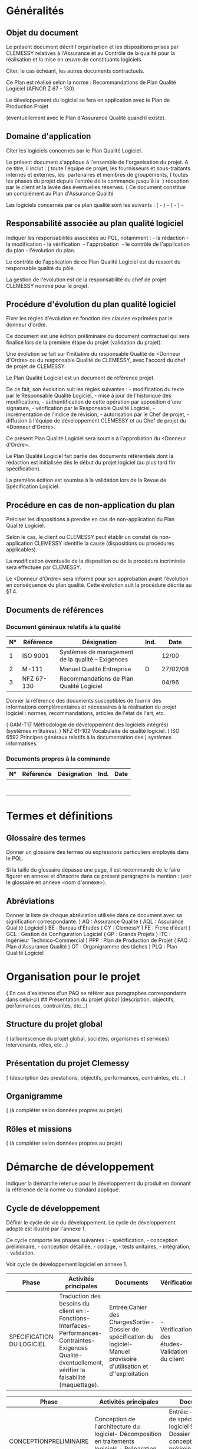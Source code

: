 * Généralités
:PROPERTIES:
:CUSTOM_ID: généralités
:END:
** Objet du document
:PROPERTIES:
:CUSTOM_ID: objet-du-document
:END:
Le présent document décrit l'organisation et les dispositions prises par
CLEMESSY relatives à l'Assurance et au Contrôle de la qualité pour la
réalisation et la mise en œuvre de constituants logiciels.

Citer, le cas échéant, les autres documents contractuels.

Ce Plan est réalisé selon la norme : Recommandations de Plan Qualité
Logiciel (AFNOR Z 67 - 130).

Le développement du logiciel se fera en application avec le Plan de
Production Projet

(éventuellement avec le Plan d'Assurance Qualité quand il existe).

** Domaine d'application
:PROPERTIES:
:CUSTOM_ID: domaine-dapplication
:END:
Citer les logiciels concernés par le Plan Qualité Logiciel.

Le présent document s'applique à l'ensemble de l'organisation du projet.
A ce titre, il inclut : ( toute l'équipe de projet, les fournisseurs et
sous-traitants internes et externes, les  partenaires et membres de
groupements, ( toutes les phases du projet depuis l'entrée de la
commande jusqu'à la  ) réception par le client et la levée des
éventuelles réserves. ( Ce document constitue un complément au Plan
d'Assurance Qualité

Les logiciels concernés par ce plan qualité sont les suivants : ( - ) -
( - ) -

** Responsabilité associée au plan qualité logiciel
:PROPERTIES:
:CUSTOM_ID: responsabilité-associée-au-plan-qualité-logiciel
:END:
Indiquer les responsabilités associées au PQL, notamment : - la
rédaction - la modification - la vérification  - l'approbation  - le
contrôle de l'application du plan - l'évolution du plan.

Le contrôle de l'application de ce Plan Qualité Logiciel est du ressort
du responsable qualité du pôle.

La gestion de l'évolution est de la responsabilité du chef de projet
CLEMESSY nommé pour le projet.

** Procédure d'évolution du plan qualité logiciel
:PROPERTIES:
:CUSTOM_ID: procédure-dévolution-du-plan-qualité-logiciel
:END:
Fixer les règles d'évolution en fonction des clauses exprimées par le
donneur d'ordre.

Ce document est une édition préliminaire du document contractuel qui
sera finalisé lors de la première étape du projet (validation du
projet).

Une évolution se fait sur l'initiative du responsable Qualité de
<Donneur d'Ordre> ou du responsable Qualité de CLEMESSY, avec l'accord
du chef de projet de CLEMESSY.

Le Plan Qualité Logiciel est un document de référence projet.

De ce fait, son évolution suit les règles suivantes : - modification du
texte par le Responsable Qualité Logiciel, - mise à jour de l'historique
des modifications, - authentification de cette opération par apposition
d'une signature, - vérification par le Responsable Qualité Logiciel, -
incrémentation de l'indice de révision, - autorisation par le Chef de
projet, - diffusion à l'équipe de développement CLEMESSY et au Chef de
projet du <Donneur d'Ordre>.

Ce présent Plan Qualité Logiciel sera soumis à l'approbation du <Donneur
d'Ordre>.

Le Plan Qualité Logiciel fait partie des documents référentiels dont la
rédaction est initialisée dès le début du projet logiciel (au plus tard
fin spécification).

La première édition est soumise à la validation lors de la Revue de
Spécification Logiciel.

** Procédure en cas de non-application du plan
:PROPERTIES:
:CUSTOM_ID: procédure-en-cas-de-non-application-du-plan
:END:
Préciser les dispositions à prendre en cas de non-application du Plan
Qualité Logiciel.

Selon le cas, le client ou CLEMESSY peut établir un constat de
non-application CLEMESSY identifie la cause (dispositions ou procédures
applicables).

La modification éventuelle de la disposition ou de la procédure
incriminée sera effectuée par CLEMESSY.

Le <Donneur d'Ordre> sera informé pour son approbation avant l'évolution
en conséquence du plan qualité. Cette évolution suit la procédure
décrite au §1.4.

** Documents de références
:PROPERTIES:
:CUSTOM_ID: documents-de-références
:END:
*** Document généraux relatifs à la qualité
:PROPERTIES:
:CUSTOM_ID: document-généraux-relatifs-à-la-qualité
:END:
| N° | Référence  | Désignation                                       | Ind. | Date     |
|----+------------+---------------------------------------------------+------+----------|
| 1  | ISO 9001   | Systèmes de management de la qualité -- Exigences |      | 12/00    |
| 2  | M-111      | Manuel Qualité Entreprise                         | D    | 27/02/08 |
| 3  | NFZ 67-130 | Recommandations de Plan Qualité Logiciel          |      | 04/96    |

Donner la référence des documents susceptibles de fournir des
informations complémentaires et nécessaires à la réalisation du projet
logiciel : normes, recommandations, articles de l'état de l'art, etc.

( GAM-T17 Méthodologie de développement des logiciels intégrés)
(systèmes militaires). ) NFZ 61-102 Vocabulaire de qualité logiciel. (
ISO 6592 Principes généraux relatifs à la documentation des ) systèmes
informatisés.

*** Documents propres à la commande
:PROPERTIES:
:CUSTOM_ID: documents-propres-à-la-commande
:END:
| N° | Référence | Désignation | Ind. | Date |
|----+-----------+-------------+------+------|
|    |           |             |      |      |
|    |           |             |      |      |
|    |           |             |      |      |
|    |           |             |      |      |
|    |           |             |      |      |
|    |           |             |      |      |
|    |           |             |      |      |

* Termes et définitions
:PROPERTIES:
:CUSTOM_ID: termes-et-définitions
:END:
** Glossaire des termes
:PROPERTIES:
:CUSTOM_ID: glossaire-des-termes
:END:
Donner un glossaire des termes ou expressions particuliers employés dans
le PQL.

Si la taille du glossaire dépasse une page, il est recommandé de le
faire figurer en annexe et d'inscrire dans ce présent paragraphe la
mention : (voir le glossaire en annexe <nom d'annexe>).

** Abréviations
:PROPERTIES:
:CUSTOM_ID: abréviations
:END:
Donner la liste de chaque abréviation utilisée dans ce document avec sa
signification correspondante. ) AQ : Assurance Qualité ( AQL : Assurance
Qualité Logiciel ) BE : Bureau d'Etudes ( CY : ClemessY ) FE : Fiche
d'écart ) GCL : Gestion de Configuration Logiciel ( GP : Grands
Projets ) ITC : Ingénieur Technico-Commercial ) PPP : Plan de Production
de Projet ( PAQ : Plan d'Assurance Qualité ) OT : Organigramme des
tâches ) PLQ : Plan Qualité Logiciel

* Organisation pour le projet
:PROPERTIES:
:CUSTOM_ID: organisation-pour-le-projet
:END:
( En cas d'existence d'un PAQ se référer aux paragraphes correspondants
dans celui-ci) ## Présentation du projet global (description, objectifs,
performances, contraintes, etc...)

** Structure du projet global
:PROPERTIES:
:CUSTOM_ID: structure-du-projet-global
:END:
( (arborescence du projet global, sociétés, organismes et services)
intervenants, rôles, etc...)

** Présentation du projet Clemessy
:PROPERTIES:
:CUSTOM_ID: présentation-du-projet-clemessy
:END:
( (description des prestations, objectifs, performances, contraintes,
etc...)

** Organigramme
:PROPERTIES:
:CUSTOM_ID: organigramme
:END:
( (à compléter selon données propres au projet)

** Rôles et missions
:PROPERTIES:
:CUSTOM_ID: rôles-et-missions
:END:
( (à compléter selon données propres au projet)

* Démarche de développement
:PROPERTIES:
:CUSTOM_ID: démarche-de-développement
:END:
Indiquer la démarche retenue pour le développement du produit en donnant
la référence de la norme ou standard appliqué.

** Cycle de développement
:PROPERTIES:
:CUSTOM_ID: cycle-de-développement
:END:
Définir le cycle de vie du développement. Le cycle de développement
adopté est illustré par l'annexe 1.

Ce cycle comporte les phases suivantes : - spécification, - conception
préliminaire, - conception détaillée, - codage, - tests unitaires, -
intégration, - validation.

Voir cycle de développement logiciel en annexe 1.

| Phase                     | Activités principales                                                                                                                                             | Documents                                                                                                                  | Vérification                                    |
|---------------------------+-------------------------------------------------------------------------------------------------------------------------------------------------------------------+----------------------------------------------------------------------------------------------------------------------------+-------------------------------------------------|
| SPECIFICATION DU LOGICIEL | Traduction des besoins du client en :- Fonctions- Interfaces- Performances- Contraintes- Exigences Qualité- éventuellement, vérifier la faisabilité (maquettage). | Entrée:Cahier des ChargesSortie:- Dossier de spécification du logiciel- Manuel provisoire d'utilisation et d''exploitation | - Vérification des études- Validation du client |

| Phase                  | Activités principales                                                                                                                                                                          | Documents                                                                                                                                                                                        | Vérification                                                                             |
|------------------------+------------------------------------------------------------------------------------------------------------------------------------------------------------------------------------------------+--------------------------------------------------------------------------------------------------------------------------------------------------------------------------------------------------+------------------------------------------------------------------------------------------|
| CONCEPTIONPRELIMINAIRE | Conception de l'architecture du logiciel- Décomposition en traitements logiciels.- Préparation de l'intégration et la validation du logiciel.                                                  | Entrée:- Dossier de spécification du logiciel Sortie:- Dossier de conception préliminaire- Dossier provisoire des tests de validation                                                            | - Vérification des études- Validation du client                                          |
| CONCEPTION DETAILLEE   | Conception de chaque traitement (fournir une solution algorithmique à chaque constituant, préciser les structures internes et les interfaces des constituants)Préparation des tests unitaires. | Entrée:- Dossier de conception préliminaire Sortie:- Dossier de conception détaillée- Dossier provisoire des tests unitaires                                                                     | - Vérification des études- Revue de conception                                           |
| CODAGE                 | Coder les composants. Il s'agit de traduire, dans un langage de programmation, le résultat de la conception détaillée.                                                                         | Entrée:- Dossier de conception détailléeSortie:- listage des modules codés.- Dossier des Tests unitaires.                                                                                        | Lecture de code et vérification de conformité code par rapport à sa conception détaillée |
| TESTS UNITAIRES        | Vérifier que chaque module codé est conforme à sa description dans le Dossier de conception détailléeTest unitaire de chaque traitement.                                                       | Entrée:- Dossier des Tests unitaires- Dossier de conception détailléeSortie:- Dossier des Tests unitaires.- listage des modules testés unitairement.- Dossier des Tests d'Intégration.           | - Vérification au travers des rapports de tests                                          |
| INTEGRATION            | Assemblage progressif des traitements.Une plate-forme de tests et de simulations est mise en place. Les outils utilisés sont précisés.Réalisation des tests                                    | Entrée:- Dossier des Tests d'Intégration- Dossier de conception préliminaireSortie:- Dossier des tests d'Intégration- listage des modulestestés en Intégration.- Dossier des tests de validation | - Vérification au travers des rapports de tests                                          |

| Phase      | Activités principales                                                                                                                                   | Documents                                                                                                                                                                                                                                       | Vérification                                    |
|------------+---------------------------------------------------------------------------------------------------------------------------------------------------------+-------------------------------------------------------------------------------------------------------------------------------------------------------------------------------------------------------------------------------------------------+-------------------------------------------------|
| VALIDATION | Tests du logiciel complet en fonctionnement opérationnel - vérifier qu'il correspond à la spécification technique du besoin- prononcer la qualification | Entrée:- Dossier des tests de validation- Dossier de spécification du logiciel- Cahier de recetteSortie:- Dossier des tests de validation- Dossiers définitifs des phases précédentes.- PV de Recette- Manuels d'utilisation et d'exploitation. | - Vérification au travers des rapports de tests |

Tableau 1: Cycle de vie logiciel

Définir avec l'approbation du donneur d'ordre les modifications à
apporter à ce cycle de vie afin de l'adapter à ce présent projet.

Compléter le tableau ci-dessous avec l'approbation du donneur d'ordre.

| Phase                    | Revue en fin de phaseavec le Client |
|--------------------------+-------------------------------------|
| Spécification            | X                                   |
| Conception Préliminaire  |                                     |
| Conception Détaillée     |                                     |
| Codage + Tests Unitaires |                                     |
| Intégration              | X                                   |
| Validation               | X                                   |

Tableau 2 : Phases et revues

** Description des phases du cycle de développement
:PROPERTIES:
:CUSTOM_ID: description-des-phases-du-cycle-de-développement
:END:
Le processus de développement est décomposé en phases distinctes. Chaque
phase fournit des articles qui vont servir d'entrée à la phase suivante.
L'ensemble des tâches effectuées dans une phase se décompose en un
nombre fini d'activités ayant chacune ses objectifs, ses entrées, ses
ressources et les résultats à produire.

Les résultats des phases sont validés dans lors des revues spécifiés
dans le tableau 4.

* Documentation
:PROPERTIES:
:CUSTOM_ID: documentation
:END:
Selon procédure "Maîtrise des documents et des données propres aux
projets".

Donner toutes les informations nécessaires à l'élaboration, utilisation
et la gestion de la documentation du projet.

Pour tout document, indiquer : - état relatif aux fournitures
contractuelles ( livrable, consultable ou privé), - responsables
(rédaction, modification, approbation, diffusion), - périodes et
conditions de mises à jour, - diffusion et application.

** Les documents de gestion de projet
:PROPERTIES:
:CUSTOM_ID: les-documents-de-gestion-de-projet
:END:
C'est l'ensemble des documents administratifs de gestion et de suivi
d'avancement du projet. Ces documents comprennent : - plan de Production
Projet, - plan Qualité Logiciel, - planning détaillé, - rapport de Suivi
de l'avancement, - comptes rendus de Revues et Audits, - comptes rendus
des réunions.

Ces documents sont enregistrés et font partie de la bibliothèque
générale du projet.

Au tableau 3 figurent les documents de gestion de projet à réaliser
et/ou à livrer.

Compléter le tableau ci-dessous avec l'approbation du donneur d'ordre.

| Exigence document | à réaliser | à livrer | à soumettre à l'acceptation du client |
|-------------------+------------+----------+---------------------------------------|
| PPP               | X          |          |                                       |
| Planning          | X          | X        | X                                     |
| PQL               | X          | X        | X                                     |

Tableau 3 : Documents de Gestion de Projet

** Les documents techniques de réalisation
:PROPERTIES:
:CUSTOM_ID: les-documents-techniques-de-réalisation
:END:
Il s'agit des documents des référentiels (voir le cycle de vie), et des
procédures spécifiques référencées par le Plan Qualité. L'exigence
contractuelle retenue pour cet ensemble des documents figure au
tableau 4.

Compléter le tableau ci-dessous avec l'approbation du donneur d'ordre.

| Exigence Document                    | à réaliser | à livrer | à soumettre à l'acceptation du client |
|--------------------------------------+------------+----------+---------------------------------------|
| Dossier de spécification du logiciel | X          | X        | X                                     |
| Dossier de conception préliminaire   | X          |          |                                       |
| Dossier de conception Détaillée      | X          |          |                                       |
| Dossier de codage                    | X          |          |                                       |
| Dossier de tests unitaires           | X          |          |                                       |
| Dossier de tests d'intégration       | X          |          |                                       |
| Listing                              | X          | X        |                                       |
| Dossier de recette                   | X          | X        | X                                     |

Tableau 4 : Documents Techniques de Réalisation 

** Les manuels d'utilisation et d'exploitation
:PROPERTIES:
:CUSTOM_ID: les-manuels-dutilisation-et-dexploitation
:END:
Il s'agit des documents faisant partie du produit logiciel et à l'usage
des utilisateurs. A ce titre, ils sont livrés sous forme de manuels :
utilisateur de référence, de programmation et d'installation. Les
exigences relatives aux manuels figurent au tableau 5 ci-dessous.

Compléter le tableau ci-dessous avec l'approbation du donneur d'ordre.

| Exigence Document                       | à réaliser | à livrer | à soumettre à l'acceptation du client |
|-----------------------------------------+------------+----------+---------------------------------------|
| Manuel d'Utilisation                    | X          | X        | X                                     |
| Manuel d'Installation et d'exploitation | X          | X        | X                                     |

Tableau 5 : Manuels d'Utilisation et d'Exploitation

* Maitrise des documents
:PROPERTIES:
:CUSTOM_ID: maitrise-des-documents
:END:
** Maitrise de la documentation du projet
:PROPERTIES:
:CUSTOM_ID: maitrise-de-la-documentation-du-projet
:END:
La documentation liée à un projet recouvre l'ensemble des documents
reçus, émis, crées et utilisés depuis l'entrée de la commande jusqu'à la
fin de période de garantie.

L'ensemble de cette documentation est classée dans le dossier de projet
du CHEF DE PROJET.

Les documents à jour sont recensés dans un dossier de référence et
identifiés en tant que tel (Master, Témoin BE, etc.).

Le détail de l'organisation, de la présentation et du contenu du dossier
de projet est décrit dans la procédure "Maîtrise des documents et
données propres aux projets".

** Identification
:PROPERTIES:
:CUSTOM_ID: identification
:END:
Documents administratifs, de gestion, de suivi de projet : ces documents
sont identifiés par le nom du projet, le numéro de la commande et la
date. Documents techniques créés par le projet : ces documents sont
identifiés selon le principe suivant : *8E - CCCCC - TT - DD - NN - A*
*8E* : identification du Pôle GP *CCCCC* : 5 chiffres pour le N° de
commande *TT* : 2 chiffres pour la tranche *DD* : 2 lettres pour le type
de document *NN* : 2 chiffres pour le numéro du document *A* : 1 lettre
pour l'indice de révision ### Présentation des documents techniques (Les
standards de présentation des documents (page de garde pour les
différents types de documents, formats, etc.) sont donnés en annexe.)

*** Evolution des documents techniques
:PROPERTIES:
:CUSTOM_ID: evolution-des-documents-techniques
:END:
Les documents portent l'indice A depuis leur établissement jusqu'à leur
première diffusion.

Toute modification après diffusion d'un document incrémente l'indice de
révision.

** Recensement des documents techniques
:PROPERTIES:
:CUSTOM_ID: recensement-des-documents-techniques
:END:
L'ensemble des documents techniques reçus, créés, émis sont recensés sur
des listes comprenant pour chaque document : - la référence du
document, - son indice, - sa date de création ou de modification, -
l'entité émettrice ou destinataire.

*** Diffusion des documents techniques
:PROPERTIES:
:CUSTOM_ID: diffusion-des-documents-techniques
:END:
Les diffusions internes au pôle GP sont faites soit par listes de
diffusion, soit par fiches de circulation, soit par annotation des
documents.

Les diffusions aux sous-traitants se font par bordereau.

Les diffusions au client se font par bordereau signés par le CHEF DE
PROJET.

Le bordereau précise la nature des envois (Bon Pour Exécution, pour
information, pour approbation, etc.).

Les documents mentionnent le statut du document (Vu Sans Observation,
Bon Pour Exécution, etc.).

La liste des documents à jour est jointe aux diffusions ou mise à
disposition des utilisateurs.

** Maitrise du courrier
:PROPERTIES:
:CUSTOM_ID: maitrise-du-courrier
:END:
La méthode de maîtrise du courrier échangé avec l'extérieur est définie
dans la procédure "Traitement du courrier".

Ainsi : - le courrier reçu des clients et des partenaires (groupements)
est enregistré à l'entrée avec - la date d'arrivée,  - l'entité
réceptionnaire, - le destinataire, - le courrier destiné aux clients et
aux partenaires est approuvé et signé par le CHEF DE PROJET selon les
pouvoirs de signature en vigueur, daté et enregistré.

** Echange client - prestataire
:PROPERTIES:
:CUSTOM_ID: echange-client---prestataire
:END:
Coordonnées des intervenants ( (tableau 6.4.1 du PLAN DE PRODUCTION
PROJET)

Règles d'échanges, de circulation, de diffusion ( (préciser les règles
selon dispositions propres au projet)

Les informations acheminées sur ce circuit concernent principalement les
revues d'inspection, le processus d'actions correctrices et la recette.

Documentations et informations relatives : - réunions, revues,
réceptions, - modifications et anomalies, - relations contractuelles et
commerciales, - assurance qualité (normes, standards,
recommandations), - client final : formation, exploitation, maintenance.

| InterlocuteursSujet      | CLEMESSY | <Donneur d'Ordre> | Sous-traitantexterne | Sous-traitantinterne |
|--------------------------+----------+-------------------+----------------------+----------------------|
| Relations contractuelles |          |                   |                      |                      |
| Technique                |          |                   |                      |                      |
| Assurance Qualité        |          |                   |                      |                      |

Tableau 6 : Echanges d'informations relatives au projet

* Gestion de la configuration
:PROPERTIES:
:CUSTOM_ID: gestion-de-la-configuration
:END:
Préciser les dispositions spécifiques prises pour gérer la configuration
du logiciel.

Un ensemble des fiches sont utilisées dans les différentes activités de
gestion de la configuration du produit logiciel.

** Identification de la configuration
:PROPERTIES:
:CUSTOM_ID: identification-de-la-configuration
:END:
L'identification concerne deux types d'éléments : - le processus de
réalisation (procédures de génération, documents et outils
spécifiques), - le produit logiciel (les programmes et la documentation
associée).

** Gestion des versions et contrôle de la configuration
:PROPERTIES:
:CUSTOM_ID: gestion-des-versions-et-contrôle-de-la-configuration
:END:
- Les versions des logiciels de fourniture de tiers sont gérés tout au
  long du projet.
- Les versions de logiciels applicatifs sont gérées à partir de la
  recette plate-forme, à chaque phase importante (recette, après la
  levée des réserves, avant départ sur site, après réception, après la
  levée des réserves sur le site) une sauvegarde est réalisée. A chaque
  sauvegarde est associée une fiche d'identification de logiciel.
- Tout au long de projet nous assurons une gestion des sauvegardes.

** Suivi de la configuration
:PROPERTIES:
:CUSTOM_ID: suivi-de-la-configuration
:END:
L'ensemble des formulaires (voir page de présentation en annexe) permet
de suivre la configuration lors de son évolution.

** Gestion des supports et livraison
:PROPERTIES:
:CUSTOM_ID: gestion-des-supports-et-livraison
:END:
Décrire les dispositions spécifiées pour la gestion des supports et la
livraison des articles. Le Guide de Gestion de Configurations Logiciel
rappelle les actions à effectuer.

Indiquer les précautions à prendre pour la manipulation des supports
non-standards.

Définir les modalités de diffusion. ( Tout article livré au client est
accompagné d'une fiche de distribution qui décrit la constitution de
l'emballage ou package (voir la fiche FD en annexe). ( Les détails des
articles constituants figurent sur leurs fiches de version respectives
(voir) FV en annexe).

* Gestion des modifications
:PROPERTIES:
:CUSTOM_ID: gestion-des-modifications
:END:
Selon procédure  "Traitement des modifications" réf. : M-145 (décrire
les particularités ou les exigences du projet).

* Méthodes, outils et rêgles
:PROPERTIES:
:CUSTOM_ID: méthodes-outils-et-rêgles
:END:
Pour chaque phase ou activité, indiquer la méthode, technique et les
outils de support choisis le développement et les tests. Préciser les
normes et standards à respecter (exemple méthode d'analyse, standard de
codage,  etc. ...).

** Méthodes d'analyse
:PROPERTIES:
:CUSTOM_ID: méthodes-danalyse
:END:
La méthode utilisée pour le développement sera la suivante : (
Prototypage de l'Interface Homme Machine (IHM) en début de phase de
conception ) Validation de ce maquettage par le futur exploitant (
Méthode d'analyse

*** Exemple de Méthode d'analyse
:PROPERTIES:
:CUSTOM_ID: exemple-de-méthode-danalyse
:END:
(applicable depuis la phase de spécification logicielle jusqu'a la
conception préliminaire).

L'installation sera décomposée fonctionnellement en modules.

Cette décomposition fonctionnelle est basée sur la méthode S.A.
(Structured Analysis). Cette méthode est du type analyse descendante.
Partant de fonctions générales, on décompose ces fonctions en
sous-fonctions jusqu'à obtention des fonctions élémentaires.

*** Descriptif du symbolisme utilisé
:PROPERTIES:
:CUSTOM_ID: descriptif-du-symbolisme-utilisé
:END:
. fonctions

[[https://lh7-us.googleusercontent.com/xAgEQYgyLbuTlWEVgytlst8xcsd3jkVSA0CAxlcr00KU57cEcnDzEs0E0SpiJADz0F7Ge2cKJdKSpXshbvpQkAd4m9KcqCH_2rQxwxe9SwxoZ4lXMNsTjXIsxENQeu-Qlto16PaeO2ddQSiInT4B]]

Elles décrivent les composants extérieurs au système (procédé ou
périphérique) ou les opérateurs agissant sur le système.

. flux de données

[[https://lh7-us.googleusercontent.com/Az_wSHfv9TkUVOwxfQ_mOqwc0lxzf0Hu5mkE6CB3tC7iajTqRRF-AG5KrAtT106l9Wnrl6Yf6YURVYmaemGiqsXIjDECTp-ndhdtSRf5cltUCtJA1lGfJ5wrYHMTijA7qKZVh9gyWTdP8KuNKkmt]]

. fichiers ou tables

[[https://lh7-us.googleusercontent.com/_orhV-uTTuDzOSYZYDqTzacV7lUfm6WvYHrcONdIIE4FChJj5x1KiEfVYSpZET9_--5zvkooldHt0H38cqzeLVCUZFQWW77qedPG4fY-DJ_tZuSwqcdG4THxbbmKZSVv-wfeMxwCBUMelEJuufgO]](1)

[[https://lh7-us.googleusercontent.com/4VfWekiV0aPgrHKXriXa64IkKw-MsxesWBIgFAYssSpiWvbKROXYdddLzuqvREbXL-3xQcS7IWIRHHA4iJBvrnZ-Hw0zTxNHa1lj1LWkMzC79NkRppniniGiZel0kPAx_K8SHeaXhZuNkqArVZGU]]

[[https://lh7-us.googleusercontent.com/_orhV-uTTuDzOSYZYDqTzacV7lUfm6WvYHrcONdIIE4FChJj5x1KiEfVYSpZET9_--5zvkooldHt0H38cqzeLVCUZFQWW77qedPG4fY-DJ_tZuSwqcdG4THxbbmKZSVv-wfeMxwCBUMelEJuufgO]](2)

Ils représentent un stockage permanent ou temporaire de données. Les
flèches symbolisent l'écriture (1) ou la lecture (2) des données.

*Fonction* Les fonctions représentent les traitements ou actions qui
traitent les flux de données entrants pour élaborer les flux de données
sortants.

*Niveaux des fonctions* La boîte de premier niveau constitue le
diagramme de contexte du système à réaliser.

Elle contient la ou les fonctions les plus générales possibles du
système, ensuite elles sont décomposées en sous-fonctions qui
elles-mêmes peuvent être décomposées et ce jusqu'à obtention du niveau
de détail souhaité.

On décompose chaque fonction en sous-fonctions, de la façon suivante :

[[https://lh7-us.googleusercontent.com/G4zMwZrDN5p1Syk5nJzZ7N7_sc8_YCuXYOjHzev06atr63t4gXpr6pgoD_tMx75fbUuwuBKdjCdma42P2qARIQ_UyY6--5OkU4RJFEunpejAQgLkvA9eGlEUxKXboW6JAUUXpyfJyE87LfIFloxG]]

Une fois atteint le niveau de détail souhaité, les traitements assurés
par les sous-fonctions sont décrits textuellement et graphiquement.

*Simplification des liens entre les fonctions et les parties
opératives.* Parfois, pour une question de clarté du diagramme, certains
liens ne seront pas dessinés du tenant à l'aboutissant. Un numéro sera
lié à la fonction.

Ce numéro sera celui de la partie opérative normalement en liaison avec
cette fonction.

*Numérotation des fonctions* 1er niveau : diagramme de contexte
fonctions situées dans la boîte de 1er niveau  : 1 à n fonctions qui
composent la fonction i : i.1                            
                                                               
            : i.2
                                                            
               : i.3
                                                            
               : i.4

*Abréviations utilisées dans les flux d'information* Elles représentent
les données qui transitent.

Le symbole / sépare les sens de flux ; le symbole & sépare les
différents flux au sein d'un sens.

Les libellés des données les plus significatifs seront énoncés avec ou
sans abréviations.

Ces abréviations seront principalement : CDE commande
                                                                    PARA
paramétrage
                                                                    VISU
visualisation
                                                                    ARCH
archivage

Remarque : pour alléger les diagrammes, certains libellés représentent

les données génériques. Celles-ci seront détaillées dans le document de
conception préliminaire.

** Standard de conception et de codage
:PROPERTIES:
:CUSTOM_ID: standard-de-conception-et-de-codage
:END:
(décrire ici les règles et standards propres au projet).

* Contrôle des fournisseurs
:PROPERTIES:
:CUSTOM_ID: contrôle-des-fournisseurs
:END:
Selon procédures et fiche processus : - Approvisionnement, achat matière
et sous-traitance réf. AL-021, - Réception des produits achetés réf.
AL-226,\\
- Guide de la sous-traitance et des achats de fournitures spécifiques
réf. AL-109.

Décrire les mesures prises pour contrôler la qualité des prestations des
fournisseurs éventuels (co-traitants et sous-traitants), en précisant
: - les prestations sous-traitées (logiciel, outil de développement ou
de test,...) - les noms et adresses des sous-traitants, - les
responsabilités dans le projet logiciel, - les mesures assurance et
contrôle de la qualité des prestations : - contrats et clauses
qualité, - plan qualité fournisseur, - réception des produits
sous-traités.

** MAITRISE DES ACHATS ET DE LA SOUS-TRAITANCE EXTERNES
:PROPERTIES:
:CUSTOM_ID: maitrise-des-achats-et-de-la-sous-traitance-externes
:END:
*** Evaluation des fournisseurs
:PROPERTIES:
:CUSTOM_ID: evaluation-des-fournisseurs
:END:
La sélection des fournisseurs est faite sur la base de leur aptitude à
satisfaire les exigences, et en particulier celles concernant la
Qualité.

Les achats de produits sensibles ou à risques sont effectués chez des
fournisseurs pour lesquels nous nous assurons au préalable de leurs
aptitudes y compris sur le plan de la Qualité.

La méthode d'évaluation des fournisseurs et les enregistrements
correspondants sont traités dans la procédure "Evaluation et sélection
des fournisseurs".

*** Commandes d'achat
:PROPERTIES:
:CUSTOM_ID: commandes-dachat
:END:
Tout achat fait l'objet d'une commande écrite.

Le responsable de l'expression du besoin en achat rédige et émet à
l'intention de l'acheteur une demande d'achat, accompagnée de l'ensemble
des spécifications d'achat permettant d'identifier le produit ou service
à acheter, et comprenant, là où c'est applicable : - les exigences
auxquelles le produit ou service doit répondre (référence à la
documentation fournisseur, spécifications d'achat, etc.), - les
contrôles particuliers à effectuer chez le fournisseur : - lors de la
vérification (avec ou sans notre présence) des caractéristiques des
produits commandés, - lors de la réception (spécification de contrôles
et essais), - les exigences en matière d'AQ que le fournisseur doit
respecter (norme ou cahier d'exigences, exigences d'AQ spécifiques)

Les règles détaillées pour l'établissement des commandes d'achat ou de
sous-traitance sont décrites dans des procédures.

*** Réception
:PROPERTIES:
:CUSTOM_ID: réception
:END:
A toute commande correspond une réception enregistrée.

La réception, qu'elle soit unique ou qu'elle soit composée d'un ensemble
de réceptions partielles, atteste que les produits et services qui ont
été commandés (y compris documentation, procès-verbal de contrôle,
procès-verbal de réception, ...) ont bien été tous fournis et en bon
état.

La réception est complétée, si nécessaire, par un contrôle qualitatif.

La réception est effectuée conformément la procédure "Réception des
produits achetés".

** Maitrise des achats et de la sous-traitance interne
:PROPERTIES:
:CUSTOM_ID: maitrise-des-achats-et-de-la-sous-traitance-interne
:END:
Ce chapitre traite des "achats" de produits ou de services que l'équipe
de projet est amenée à effectuer auprès d'autres entités de CY.

Sur le plan de la Qualité, cette sous-traitance interne est traitée de
manière similaire à la sous-traitance externe. Les dispositions
particulières à la sous-traitance sont définies dans les procédures
"Règles de maîtrise de la sous-traitance", "Réception des produits
achetés".

* Reproduction, protection et livraison du produit
:PROPERTIES:
:CUSTOM_ID: reproduction-protection-et-livraison-du-produit
:END:
(Spécifier les particularités ou les impositions propres au projet dans
les § suivants).

** Reproduction
:PROPERTIES:
:CUSTOM_ID: reproduction
:END:
** Protection
:PROPERTIES:
:CUSTOM_ID: protection
:END:
** Livraison
:PROPERTIES:
:CUSTOM_ID: livraison
:END:
* Suivi de l'application du plan qualité
:PROPERTIES:
:CUSTOM_ID: suivi-de-lapplication-du-plan-qualité
:END:
Décrire les dispositions prises au cours de chaque phase du cycle (§
5.1) pour maîtriser la qualité: - les actions du responsable qualité
projet et du Responsable Qualité, - le type des actions de vérification
envisagées (lecture croisée, inspection, recette, audit), - le choix des
participants à ces actions, - la liste de diffusion de
comptes-rendus,  - les conditions acceptation des documents identifiés
au §6, - la réception des fournitures achetées ou sous-traitées, - les
sujets d'audits et leurs modalités de déroulement.

Remarque: Une grande partie des informations demandées dans ce
paragraphe a été traités dans les paragraphes précédents. Il s'agit donc
de récapituler ces informations en y apportant les précisions et
compléments nécessaires.

Les actions qualité projet qui sont de la responsabilité du chef de
projet.

comprennent : - l'application des méthodes techniques, - la conduite des
revues techniques, - les tests et essais, - l'application des
standards, - la gestion des modifications, - la métrologie (métriques,
sûreté de fonctionnement, données des tableaux de bords), - la gestion
des configurations.

* Exigences diverses
:PROPERTIES:
:CUSTOM_ID: exigences-diverses
:END:
Ce paragraphe regroupe les dispositions relatives aux exigences
particulières qui n'ont pas été prise en compte par les paragraphes
précédents.

Exemples: - procédure d'installation automatisée, - procédure de
génération de l'exécutable (compilation), - procédure de sauvegarde
automatisée, - procédure de télémaintenance, - etc ..

* ANNEXE 1
:PROPERTIES:
:CUSTOM_ID: annexe-1
:END:
** CYCLE DE DEVELOPPEMENT LOGICIEL
:PROPERTIES:
:CUSTOM_ID: cycle-de-developpement-logiciel
:END:
* ANNEXE 2
:PROPERTIES:
:CUSTOM_ID: annexe-2
:END:
** FICHES DE SUIVI QUALITE
:PROPERTIES:
:CUSTOM_ID: fiches-de-suivi-qualite
:END:
Insérer ici les fiches de suivi qualité, notamment celles qui seront
utilisées pour la mise en œuvre de ce Plan d'Assurance Qualité.
